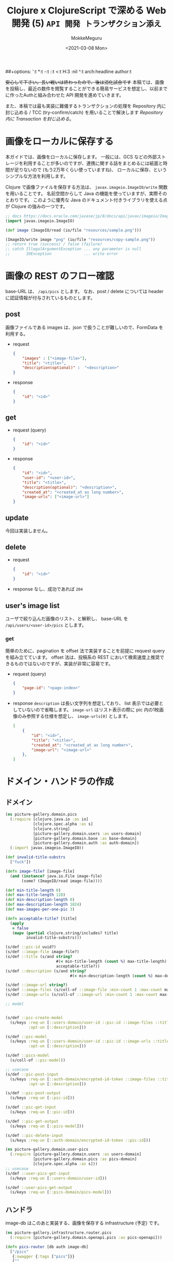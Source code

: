 ##+options: ':t *:t -:t ::t <:t H:3 \n:nil ^:t arch:headline author:t
#+options: broken-links:nil c:nil creator:nil d:(not "LOGBOOK") date:t e:t
#+options: email:nil f:t inline:t num:t p:nil pri:nil prop:nil stat:t tags:t
#+options: tasks:t tex:t timestamp:t title:t toc:t todo:t |:t
#+title: Clojure x ClojureScript で深める Web 開発 (5) ~API 開発 トランザクション添え~
#+date: <2021-03-08 Mon>
#+author: MokkeMeguru
#+email: meguru.mokke@gmail.com
#+language: en
#+select_tags: export
#+exclude_tags: noexport
#+creator: Emacs 27.1 (Org mode 9.4)

+安心して下さい。長い戦いは終わったので、後は消化試合です+
本稿では、画像を投稿し、最近の数件を閲覧することができる簡易サービスを想定し、以前までに作ったAuthと組み合わせた API 開発を進めていきます。

また、本稿では最も実装に難儀するトランザクションの処理を Repository 内に封じ込める / TCC (try-confirm/catch) を用いることで解決します [[Repository 内に Transaction を封じ込める]]。

* 画像をローカルに保存する
本ガイドでは、画像をローカルに保存します。
一般には、GCS などの外部ストレージを利用することが多いのですが、連携に関する話をまとめるには紙面と時間が足りないので (もう2万年くらい使っていますね)、 ローカルに保存、というシンプルな方法を利用します。

Clojure で画像ファイルを保存する方法は、 ~javax.imageio.ImageIO/write~ 関数を用いることです。
名前空間からして Java の機能を使っていますが、実際そのとおりです。
このように優秀な Java のドキュメント付きライブラリを使える点が Clojure の強みの一つです。

#+BEGIN_SRC clojure
;; docs https://docs.oracle.com/javase/jp/8/docs/api/javax/imageio/ImageIO.html
(import javax.imageio.ImageIO)

(def image (ImageIO/read (io/file "resources/sample.png")))

(ImageIO/write image "png" (io/file "resources/copy-sample.png"))
;; return true (success) / false (failure)
;; catch IllegalArgumentException ... any parameter is null
;;       IOException              ... write error
#+END_SRC

* 画像の REST のフロー確認
base-URL は、 ~/api/pics~ とします。
なお、post / delete については header に認証情報が付与されているものとします。
** post
画像ファイルである images は、json で扱うことが難しいので、FormData を利用する。
- request
  #+BEGIN_SRC json
{
    "images" : ["<image-file>"],
    "title": "<title>",
    "description(optional)" :  "<description>"
}
  #+END_SRC

- response
  #+BEGIN_SRC json
{
    "id": "<id>"
}
  #+END_SRC
** get
- request (query)
  #+BEGIN_SRC json
{
    "id": "<id>"
}
  #+END_SRC
- response
    #+BEGIN_SRC json
{
    "id": "<id>",
    "user-id": "<user-id>",
    "title": "<title>",
    "description(optional)": "<description>",
    "created_at": "<created_at as long number>",
    "image-urls": ["<image-url>"]
}
    #+END_SRC

** update
今回は実装しません。
** delete
- request
  #+BEGIN_SRC json
{
    "id": "<id>"
}
  #+END_SRC
- response
  なし、成功であれば ~204~
** user's image list
ユーザで絞り込んだ画像のリスト、と解釈し、 base-URL を ~/api/users/<user-id>/pics~ とします。
*** get
簡単のために、pagination を offset 法で実装することを前提に request query を組み立てています。 offset 法は、投稿系の REST において検索速度上推奨できるものではないのですが、実装が非常に容易です。
- request (query)
  #+BEGIN_SRC json
{
    "page-id": "<page-index>"
}
  #+END_SRC
- response
  ~description~ は長い文字列を想定しており、 list 表示では必要としていないので省略します。
  ~image-url~ はリスト表示の際に pic 内の1枚画像のみ参照する仕様を想定し、 ~image-urls[0]~ とします。
    #+BEGIN_SRC json
[
    {
        "id": "<id>",
        "title": "<title>",
        "created_at": "<created_at as long number>",
        "image-url": "<image-url>"
    },
]
    #+END_SRC

* ドメイン・ハンドラの作成
** ドメイン
#+BEGIN_SRC clojure
(ns picture-gallery.domain.pics
  (:require [clojure.java.io :as io]
            [clojure.spec.alpha :as s]
            [clojure.string]
            [picture-gallery.domain.users :as users-domain]
            [picture-gallery.domain.base :as base-domain]
            [picture-gallery.domain.auth :as auth-domain])
  (:import javax.imageio.ImageIO))

(def invalid-title-substrs
  ["fuck"])

(defn image-file? [image-file]
  (and (instance? java.io.File image-file)
       (some? (ImageIO/read image-file))))

(def min-title-length 0)
(def max-title-length 128)
(def min-description-length 0)
(def max-description-length 1024)
(def max-images-per-one-pic 3)

(defn acceptable-title? [title]
  (apply
   = false
   (mapv (partial clojure.string/includes? title)
         invalid-title-substrs)))

(s/def ::pic-id uuid?)
(s/def ::image-file image-file?)
(s/def ::title (s/and string?
                      #(< min-title-length (count %) max-title-length)
                      acceptable-title?))
(s/def ::description (s/and string?
                            #(< min-description-length (count %) max-description-length)))

(s/def ::image-url string?)
(s/def ::image-files (s/coll-of ::image-file :min-count 1 :max-count max-images-per-one-pic))
(s/def ::image-urls (s/coll-of ::image-url :min-count 1 :max-count max-images-per-one-pic))

;; model


(s/def ::pic-create-model
  (s/keys :req-un [::users-domain/user-id ::pic-id ::image-files ::title]
          :opt-un [::description]))

(s/def ::pic-model
  (s/keys :req-un [::users-domain/user-id ::pic-id ::image-urls ::title ::base-domain/created_at]
          :opt-un [::description]))

(s/def ::pics-model
  (s/coll-of ::pic-model))

;; usecase
(s/def ::pic-post-input
  (s/keys :req-un [::auth-domain/encrypted-id-token ::image-files ::title]
          :opt-un [::description]))

(s/def ::pic-post-output
  (s/keys :req-un [::pic-id]))

(s/def ::pic-get-input
  (s/keys :req-un [::pic-id]))

(s/def ::pic-get-output
  (s/keys :req-un [::pics-model]))

(s/def ::pic-delete-input
  (s/keys :req-un [::auth-domain/encrypted-id-token ::pic-id]))
#+END_SRC

#+BEGIN_SRC clojure
(ns picture-gallery.domain.user-pics
  (:require [picture-gallery.domain.users :as users-domain]
            [picture-gallery.domain.pics :as pics-domain]
            [clojure.spec.alpha :as s]))
;; usecase
(s/def ::user-pics-get-input
  (s/keys :req-un [::users-domain/user-id]))

(s/def ::user-pics-get-output
  (s/keys :req-un [::pics-domain/pics-model]))
#+END_SRC
** ハンドラ
image-db はこのあと実装する、画像を保存する infrastructure (予定) です。
#+BEGIN_SRC clojure
(ns picture-gallery.infrastructure.router.pics
  (:require [picture-gallery.domain.openapi.pics :as pics-openapi]))

(defn pics-router [db auth image-db]
  ["/pics"
   {:swagger {:tags ["pics"]}}
   [""
    {:swagger {:tags ["pics"]}
     :post {:summary "post pic"
            :swagger {:security [{:Bearer []}]}
            :parameters {:multipart pics-openapi/pics-post-parameters-multipart}
            :responses {200 {:body ::pics-openapi/pics-post-response}}
            :handler (fn [input-data]
                       {:status 200
                        :body {:id "1"}})}}]
   ["/:pic-id"
    [""
     {:get {:summary "get a pic"
            :parameters {:path {:pic-id ::pics-openapi/id}}
            :responses {200 {:body ::pics-openapi/pic-get-response}}
            :handler (fn [input-data]
                       {:statsu 200
                        :body {}})}
      :delete {:summary "delete a pic"
               :parameters {:path {:pic-id ::pics-openapi/id}}
               :responses {204 {}}
               :handler (fn [input-data]
                          {:status 204
                           :body {}})}}]]])
#+END_SRC

ユーザの中にある pics という認識に立つと、 ~users~ namespace のほうが自然かもしれません。
#+BEGIN_SRC clojure
(ns picture-gallery.infrastructure.router.users
  (:require [picture-gallery.domain.openapi.pics :as pics-openapi]
            [picture-gallery.domain.openapi.users :as users-openapi]))

(defn users-router [db auth]
  ["/users"
   {:swagger {:tags ["users"]}}
   ["/:user-id"
    ["/pics"
     {:get {:summary "get pics per user"
            :parameters {:query {:page-id pos-int?}
                         :path {:user-id ::users-openapi/user-id}}
            :responses {200 {:body ::pics-openapi/user-pics-get-response}}
            :handler (fn [input-data]
                       {:status 200
                        :body {}})}}]]])
#+END_SRC

画像そのもののへの URL についても別の namespace に切り出しました。
#+BEGIN_SRC clojure
(ns picture-gallery.infrastructure.router.images
  (:require [picture-gallery.domain.openapi.pics :as pics-openapi]))

(defn images-router [db image-db]
  ["/img"
   {:swagger {:tags ["images"]}}
   ["/pics/:image-id"
    {:get {:summary "get a image of pic"
           :parameters {:path {:image-id ::pics-openapi/image-id}}
           :swagger {:produces ["image/png"]}
           :handler (fn [input-data]
                      {:status 200
                       :body {}})}}]])
#+END_SRC

ここまでで swagger は次の通りになります。

#+ATTR_ORG: :width 200
[[./img/swagger-overview.png]]

* infrastructure の実装
ローカルに画像を保存するために、image-db の infrastructure を作ります。
今回は、保存先の親ディレクトリ (~parent-dir~) を持つだけの infrastructure とします。

#+BEGIN_SRC clojure
(ns picture-gallery.infrastructure.image-db.core
  (:require [integrant.core :as ig]))

(defrecord LocalImageDBBoundary [image-db])

(defmethod ig/init-key ::image-db
  [_ {:keys [env]}]
  (let [parent-dir (:local-image-db-parent-dir env)]
    (->LocalImageDBBoundary {:parent-dir parent-dir})))
#+END_SRC

infrastructure を書いたので、config を編集します。
#+BEGIN_SRC clojure
{:picture-gallery.infrastructure.env/env {}
 :picture-gallery.infrastructure.logger/logger {:env #ig/ref :picture-gallery.infrastructure.env/env}
 :picture-gallery.infrastructure.firebase.core/firebase {:env #ig/ref :picture-gallery.infrastructure.env/env}
 :picture-gallery.infrastructure.sql.sql/sql {:env #ig/ref :picture-gallery.infrastructure.env/env
                                              :logger #ig/ref :picture-gallery.infrastructure.logger/logger}
 :picture-gallery.infrastructure.image-db.core/image-db {:env #ig/ref :picture-gallery.infrastructure.env/env}
 :picture-gallery.infrastructure.sql.migrate/migration  {:env #ig/ref :picture-gallery.infrastructure.env/env
                                                         :operation :migrate
                                                         :logger #ig/ref :picture-gallery.infrastructure.logger/logger}
 :picture-gallery.infrastructure.router.core/router {:env #ig/ref :picture-gallery.infrastructure.env/env
                                                     :auth #ig/ref :picture-gallery.infrastructure.firebase.core/firebase
                                                     :db #ig/ref :picture-gallery.infrastructure.sql.sql/sql}
 :picture-gallery.infrastructure.server/server {:env #ig/ref :picture-gallery.infrastructure.env/env
                                                :router #ig/ref :picture-gallery.infrastructure.router.core/router
                                                :port 3000}}
#+END_SRC

~env.clj~ ~profiles.clj~ についても、以前と同様に編集します。

* interface の実装
interface も前回と同様に、 ~defprotcol~ を書いて、実装を書くだけです。
** 画像を保存するための interface
protocol は次の通り。保存、取得、削除のみの小さい interface です。

#+BEGIN_SRC clojure
(ns picture-gallery.interface.gateway.image-db.pics-service
  (:import (java.io File))
  (:require [clojure.spec.alpha :as s]
            [picture-gallery.domain.pics :as pics-domain]
            [integrant.core :as ig]
            [clojure.java.io :as io]))

(defprotocol Pics
  (get-pic-image [image-db blob])
  (save-pic-image [image-db ^File image])
  (delete-pic-image [image-db blob]))

(defn pics-service? [inst]
  (satisfies? Pics inst))

(s/def ::pics-service pics-service?)

(s/fdef get-pic-image
  :args (s/cat :image-db ::pics-service
               :blob ::pics-domain/image-url)
  :ret (s/or :exist ::pics-domain/image-file
             :not-exist empty?))

(s/fdef save-pic-image
  :args (s/cat :image-db ::pics-service
               :image ::pics-domain/image-file)
  :ret ::pics-domain/image-url)

(s/fdef delete-pic-image
  :args (s/cat :image-db ::pics-service
               :blob ::pics-domain/image-url)
  :ret (s/and int? (partial <= 0)))
#+END_SRC

<details><summary>impl</summary>

#+BEGIN_SRC clojure
(ns picture-gallery.interface.gateway.image-db.local.pics-service
  (:require [picture-gallery.interface.gateway.image-db.pics-service :refer [Pics]]
            [clojure.java.io :as io]
            [taoensso.timbre :as timbre]))

(extend-protocol Pics
  picture_gallery.infrastructure.image_db.core.LocalImageDBBoundary

  (get-pic-image [{{:keys [parent-dir]} :image-db} blob]
    (let [file (io/file parent-dir "pic" blob)]
      (if (.isFile file) file nil)))

  (save-pic-image [{{:keys [parent-dir]} :image-db} image]
    (try
      ;; check duplicate
      (loop [blob (java.util.UUID/randomUUID)
             retry 0]
        (let [file (io/file parent-dir "pic" (.toString blob))]
          (cond
            (> retry 10) (throw (ex-info "save pic's image failed: at apply unique random uuid"))
            (and file (.isFile file)) (recur (java.util.UUID/randomUUID) (inc retry))
            :else (do (io/copy image file)
                      (.toString blob)))))
      (catch java.io.IOException e
        (timbre/error "Pics save image Error: " (.getMessage e))
        (throw (ex-info "failed to save image" {:parent-dir parent-dir :image image})))))

  (delete-pic-image [{{:keys [parent-dir]} :image-db} blob]
    (try
      (io/delete-file (io/file parent-dir "pic" blob)) 1
      (catch Exception e
        (timbre/warn "Pics delete image Error: " (.getMessage e)) 0))))
#+END_SRC

</details>
** Pic 情報を保存するための SQL interface
前回ユーザ用に作った interface と同様に作ります。

今回は、1つの投稿について、複数枚の画像が投稿できることを（長期的に）想定しているので、 テーブルを分離し( one-many )ます。

そして、usecase に transaction を持ち込まないため、この複数テーブルの操作を一つの repository に押し込んでしまいます。

#+BEGIN_SRC clojure
(ns picture-gallery.interface.gateway.database.pics-repository
  (:require [clojure.spec.alpha :as s]
            [picture-gallery.domain.pics :as pics-domain]
            [picture-gallery.domain.users :as users-domain]
            [picture-gallery.domain.base :as base-domain]
            [clojure.java.io :as io]
            [integrant.core :as ig]
            [orchestra.spec.test :as st]
            [next.jdbc :as jdbc]))

(defprotocol Pics
  (get-pics [db])
  (get-pics-by-user [db user-id page-id])
  (get-pic [db pic-id])
  (create-pic [db pic-create-model state])
  (update-pic-state [db pic-id state])
  (delete-pic [db pic-id logical?]))

(defn pics-repository? [inst]
  (satisfies? Pics inst))

(s/def ::pics-repository pics-repository?)

(s/fdef get-pics
  :args (s/cat :db ::pics-repository)
  :ret ::pics-domain/pics-model)

(s/fdef get-pics-by-user
  :args (s/cat :db ::pics-repository
               :user-id ::users-domain/user-id
               :page-id pos-int?)
  :ret ::pics-domain/pics-model)

(s/fdef get-pic
  :args (s/cat :db ::pics-repository
               :pic-id ::pics-domain/pic-id)
  :ret (s/or :exist ::pics-domain/pic-model
             :not-exist empty?))

(s/fdef create-pic
  :args (s/cat :db ::pics-repository
               :pic-create-model ::pics-domain/pic-create-model
               :state ::base-domain/tcc-state)
  :ret (s/tuple ::pics-domain/pic-model ::base-domain/tcc-state))

(s/fdef update-pic-state
  :args (s/cat :db ::pics-repository
               :pic-id ::pics-domain/pic-id
               :state ::base-domain/tcc-state)
  :ret (s/and int? (partial <= 0)))

(s/fdef delete-pic
  :args (s/cat :db ::pics-repository
               :pic-id ::pics-domain/pic-id
               :logical? boolean?)
  :ret (s/and int? (partial <= 0)))
#+END_SRC

<details><summary>impl(複数テーブルの操作のため、かなり長いです)</summary>

#+BEGIN_SRC clojure
(ns picture-gallery.interface.gateway.database.sql.pics-repository
  (:require [picture-gallery.interface.gateway.database.pics-repository :refer [Pics]]
            [picture-gallery.interface.gateway.database.sql.utils :as sql-utils]
            [next.jdbc :as jdbc]
            [clojure.string]
            [next.jdbc.sql :as njs]
            [next.jdbc.types :refer [as-other]]
            [clojure.spec.alpha :as s]))

(defn pic-create-model->sql [{:keys [user-id title description]} state]
  (cond->
   {:user_id user-id
    :title title
    :tcc_state (as-other (name state))}
    description (assoc :description description)))

(defn pic-image-urls->sql [image-urls]
  (vec (map-indexed  (fn [idx image-url]
                       {:blob image-url
                        :index idx}) image-urls)))

(defn sql->pic-model [sql-pic sql-pic-image]
  (let [{:keys [id user_id title description created_at updated_at is_deleted tcc_state]} sql-pic
        image-urls (mapv #(:blob %) (sort-by :index sql-pic-image))]
    (if-not id
      nil
      (cond->
       {:pic-id id
        :user-id user_id
        :title title
        :image-urls image-urls
        :created-at (sql-utils/sql-to-long created_at)
        :is-deleted is_deleted
        :tcc-state tcc_state}
        description (assoc :description description)
        updated_at (assoc :updated-at (sql-utils/sql-to-long updated_at))))))

(def sql-basic-selection
  "SELECT * FROM pics INNER JOIN pic_images ON (pics.id = pic_images.id)")

(extend-protocol Pics
  picture_gallery.infrastructure.sql.sql.Boundary

  (get-pics [{:keys [spec]}]
    (with-open [conn (jdbc/get-connection (:datasource spec))]
      (let [pics (jdbc/execute! conn [(clojure.string/join " " [sql-basic-selection "limit 100"])] sql-utils/default-jdbc-option)
            pics-images (mapv #(jdbc/execute! conn ["SELECT * FROM pic_images WHERE id = ?" (:id %)] sql-utils/default-jdbc-option) pics)]
        (mapv sql->pic-model pics pics-images))))

  (get-pics-by-user [{:keys [spec]} user-id page-id]
    (with-open [conn (jdbc/get-connection (:datasource spec))]
      (let [sql-offset (* 20 (dec page-id))
            pics (jdbc/execute! conn ["SELECT * FROM pics WHERE user_id = ? AND is_deleted = false AND tcc_state = ? limit 20 offset ?" user-id (as-other "confirm") sql-offset] sql-utils/default-jdbc-option)
            pics-head-images (mapv #(jdbc/execute! conn ["SELECT * FROM pic_images WHERE id = ? AND index = 0" (:id %)] sql-utils/default-jdbc-option) pics)]
        (mapv sql->pic-model pics pics-head-images))))

  (get-pic [{:keys [spec]} pic-id]
    (with-open [conn (jdbc/get-connection (:datasource spec))]
      (sql->pic-model
       (jdbc/execute-one! conn ["SELECT * FROM pics WHERE id = ? AND is_deleted = false AND tcc_state = ?" pic-id (as-other "confirm")] sql-utils/default-jdbc-option)
       (jdbc/execute! conn ["SELECT * FROM pic_images WHERE id = ?" pic-id] sql-utils/default-jdbc-option))))

  (create-pic [{:keys [spec]} pic-create-model state]
    (let [sql-pic-create-model (pic-create-model->sql pic-create-model state)
          sql-pic-image-urls (pic-image-urls->sql (:image-urls pic-create-model))]
      (jdbc/with-transaction [tx (:datasource spec)]
        (let [pic-id (loop [pic-id (java.util.UUID/randomUUID) retry 0]
                       (cond
                         (> retry 10) (throw (ex-info "pic's unique random uuid generation failed" {:pic-create-model pic-create-model}))
                         (nil? (jdbc/execute-one! tx ["SELECT * FROM pics WHERE id = ?" pic-id])) pic-id
                         :else (recur (java.util.UUID/randomUUID) (inc retry))))
              pic-result (njs/insert! tx :pics (assoc sql-pic-create-model :id pic-id) sql-utils/default-jdbc-option)
              pic-image-result (njs/insert-multi! tx :pic_images [:blob :id :index] (mapv (fn [{:keys [blob index]}] [blob pic-id index]) sql-pic-image-urls) sql-utils/default-jdbc-option)]
          [(sql->pic-model pic-result pic-image-result) (keyword (:tcc_state pic-result))]))))

  (update-pic-state [{:keys [spec]} pic-id state]
    (sql-utils/update! spec :pics {:tcc_state (as-other (name state))} {:id pic-id}))

  (delete-pic [{:keys [spec]} pic-id logical?]
    (if logical?
      (sql-utils/logical-delete! spec :pics {:id pic-id})
      (sql-utils/physical-delete! spec :pics {:id pic-id}))))
#+END_SRC
</details>
* interface の組み込み
usecase 層に interface を組み込んでいきます。
一番問題となるのは、投稿処理の部分で、TCCパターンを組み合わせて実装することになります。

そこで、まずは実装フローを図にしてみます。

#+ATTR_ORG: :width 500
[[./img/pic_tcc_flow.png]]


Clojure において、 (エラー処理を省いて) 処理が一本筋であると、かなり綺麗な (ref: 前回の signin の usecase ) 実装ができます。
しかし、今回は枝分かれのある処理を行った後、集約する必要が見えています。

そのため、本ガイドでは、この TCC 処理の部分を取り出すことで、一本筋に見えるよう関数の実装を工夫しています。

結果として実装がかなり長くなったため、内部関数の TCC 処理部分について、 spec を書いて、仕様を明らかにしています。
このように複雑な関数を実装する必要性に迫られた際には、REPL で動作を確認しながら、 spec を用いて、 *どのような関数を実装するのか削り出せる点* が、Clojure の強みの一つです (と思っています)。

<details><summary> 実装 (300 line +) </summary>

#+BEGIN_SRC clojure
(ns picture-gallery.usecase.pic-post
  (:require [clojure.spec.alpha :as s]
            [picture-gallery.domain.pics :as pics-domain]
            [picture-gallery.utils.error :refer [err->> border-error]]
            [picture-gallery.interface.gateway.database.pics-repository :as pics-repository]
            [picture-gallery.interface.gateway.image-db.pics-service :as pics-service]
            [orchestra.spec.test :as st]
            [clojure.java.io :as io]
            [picture-gallery.domain.error :as error-domain]
            [taoensso.timbre :as timbre]
            [picture-gallery.interface.gateway.auth.auth-service :as auth-service]
            [picture-gallery.interface.gateway.database.users-repository :as users-repository]
            [integrant.core :as ig]
            [picture-gallery.domain.users :as users-domain]
            [picture-gallery.domain.base :as base-domain]))

(s/fdef pic-post
  :args (s/cat :db (s/and ::users-repository/users-repository
                          ::pics-repository/pics-repository)
               :auth ::auth-service/auth-service
               :image-db ::pics-service/pics-service
               :input-model ::pics-domain/pic-post-input)

  :ret (s/or :success (s/tuple ::pics-domain/pic-post-output nil?)
             :failure (s/tuple nil? ::error-domain/error)))

;; この部分は signin と同じ関数を使いまわしています。
;; 小さな機能で分割することでコードを再利用できるようになり、メンテナンスコストの低下が望めるかもしれません。：
(defn decode-id-token "
  decode encrypted id-token
  "
  [{:keys [input-model auth] :as m}]
  (let [[[status body] err] (border-error {:function #(auth-service/decode-id-token auth (:encrypted-id-token input-model))
                                           :error-wrapper error-domain/auth-error})]
    (cond
      err [nil err]
      (= :failure status) [nil body]
      :else [(assoc m :id-token (:id-token body)) nil])))

(defn get-exist-user-has-id-token "
  get active (not logical deleted) user
  which has id-token"
  [{:keys [id-token db] :as m}]
  (let [[active-user err] (border-error {:function #(users-repository/get-exist-user-by-auth-token db id-token)
                                         :error-wrapper error-domain/database-error})]
    (cond
      err [nil err]
      (empty? active-user) [nil error-domain/signin-failed-by-user-not-found]
      :else [(assoc m :exist-user active-user) nil])))


;; --- tcc-process -------
;; 以下が spec の定義です。REPL 経由で 実装と往復し、仕様を決めていきます。
;; 極力関数の概形を揃えることで、可読性を向上させると良いでしょう (そのためにも沢山仮実装してみて下さい)。
;; spec helper
(s/def ::input-model ::pics-domain/pic-post-input)
(s/def ::exist-user ::users-domain/user-model)
(s/def ::db (s/and ::pics-repository/pics-repository
                   ::users-repository/users-repository))
(s/def ::image-db ::pics-service/pics-service)

(s/def ::tcc-image-process (s/or :success ::pics-domain/image-urls :failure nil?))
(s/def ::tcc-db-process (s/or :success ::pics-domain/pic-model :failure nil?))
(s/def ::tcc-error (s/or ::no-error nil? ::error ::error-domain/error))
(s/def ::tcc-result ::base-domain/tcc-state)
(s/def ::tcc-status (s/keys :req-un [::tcc-image-process ::tcc-db-process ::tcc-result ::tcc-error]))

;; try
(s/fdef pic-post-try-phase-save-images
  :args (s/cat :image-files ::pics-domain/image-files
               :image-db ::image-db)
  :ret (s/or :success (s/tuple ::pics-domain/image-urls nil?)
             :failure (s/tuple nil? ::error-domain/error)))

(s/fdef pic-post-try-phase-save-pic
  :args (s/cat :m (s/keys :req-un [::input-model ::exist-user ::pics-domain/image-urls]) :db ::db)
  :ret (s/or :success (s/tuple ::pics-domain/pic-model nil?)
             :failure (s/tuple nil? ::error-domain/error)))

(s/fdef pic-post-try-phase
  :args (s/cat :m (s/keys :req-un [::input-model ::exist-user ::db ::image-db]))
  :ret (s/tuple boolean? ::tcc-status))

;; confirm
(s/fdef pic-post-confirm-phase-save-images
  :args (s/cat :tcc-image-process ::tcc-image-process :image-db ::image-db)
  :ret (s/or :success (s/tuple ::tcc-image-process nil?)
             :failure (s/tuple nil? ::error-domain/error)))

(s/fdef pic-post-confirm-phase-save-pic
  :args (s/cat :tcc-db-process ::tcc-db-process :db ::db)
  :ret (s/or :success (s/tuple ::tcc-db-process nil?)
             :failure (s/tuple nil? ::error-domain/error)))

(s/fdef pic-post-confirm-phase
  :args (s/cat :m (s/keys :req-un [::tcc-status ::db ::image-db]))
  :ret (s/or :success (s/tuple ::tcc-status nil?)
             :failure (s/tuple nil? ::error-domain/error)))

;; cancel
(s/fdef pic-post-cancel-phase-remove-images
  :args (s/cat :tcc-image-process ::tcc-image-process :image-db ::image-db)
  :ret (s/or :success (s/tuple ::tcc-image-process nil?)
             :failure (s/tuple nil? ::error-domain/error)))

(s/fdef pic-post-cancel-phase-remove-pic-model
  :args (s/cat :tcc-db-process ::tcc-db-process :db ::db)
  :ret (s/or :success (s/tuple ::tcc-db-process nil?)
             :failure (s/tuple nil? ::error-domain/error)))

(s/fdef pic-post-cancel-phase
  :args (s/cat :m (s/keys :req-un [::tcc-status ::db ::image-db]))
  :ret (s/tuple nil? ::error-domain/error))

;; root
(s/fdef pic-post-tcc
  :args (s/cat :m (s/keys :req-un [::input-model ::exist-user ::db ::image-db]))
  :ret (s/or :success (s/tuple (s/keys :req-un [::tcc-status]) nil?)
             :failure (s/tuple nil? ::error-domain/error)))

;; --------------------------
;; 以下が実装です。
;; try-phase
(defn pic-post-try-phase-save-images "
 tcc's try-process
  ! 1. save images ^ generate each image's url
  2. save pic model as tried-model into db
 "
  [image-files image-db]
  (loop [acc-image-files image-files
         image-urls []]
    (if (-> acc-image-files count zero?)
      [image-urls nil]
      (let [[image-url err]
            (border-error {:function #(pics-service/save-pic-image image-db (first acc-image-files))
                           :error-wrapper error-domain/image-db-error})]
        (cond
          err [image-urls err]
          :else (recur (rest acc-image-files) (conj image-urls image-url)))))))

(defn pic-post-try-phase-save-pic "
  tcc's try-process
  1. save images ^ generate each image's url
  ! 2. save pic model as tried-model into db
  "
  [{:keys [input-model exist-user image-urls]} db]
  (let [pic-create-model {:user-id (:user-id exist-user)
                          :image-urls image-urls
                          :title (:title input-model)
                          :description (:description input-model)}
        [[new-pic-tried _] err] (border-error {:function #(pics-repository/create-pic db pic-create-model :try)
                                               :error-wrapper error-domain/database-error})]
    (cond
      err [nil err]
      :else [new-pic-tried nil])))

(defn pic-post-try-phase "
  tcc's try-process
  1. save images ^ generate each image's url
  2. save pic model as tried-model into db
  "
  [{:keys [input-model exist-user db image-db]}]
  (let [[image-urls err] (pic-post-try-phase-save-images (:image-files input-model) image-db)
        [new-pic err] (if err
                        [nil err]
                        (pic-post-try-phase-save-pic {:input-model input-model
                                                      :exist-user exist-user
                                                      :image-urls image-urls}
                                                     db))]
    (if err
      [false {:tcc-image-process image-urls
              :tcc-db-process new-pic
              :tcc-result :try
              :tcc-error err}]
      [true {:tcc-image-process image-urls
             :tcc-db-process new-pic
             :tcc-result :try
             :tcc-error nil}])))

;; confirm-process
(defn pic-post-confirm-phase-save-images "
  tcc's confirm-process
  ! 1. confirm saved images
  2. save pic model as confirmed-model into db
  "
  [tcc-image-process image-db]
  [tcc-image-process nil])

(defn pic-post-confirm-phase-save-pic "
  tcc's confirm-process
  1. confirm saved images
  ! 2. save pic model as confirmed-model into db
  "
  [tcc-db-process db]
  (let [[_ err] (border-error {:function #(pics-repository/update-pic-state db (:pic-id tcc-db-process) :confirm)
                               :error-wrapper error-domain/database-error})]
    (when err
      (timbre/error "pic-post tcc confirm phase failed at save-pic" tcc-db-process))
    (cond
      err [nil err]
      :else [tcc-db-process nil])))

(defn pic-post-confirm-phase "
  tcc's confirm-process
  1. confirm saved images
  2. save pic model as confirmed-model into db
  "
  [{:keys [tcc-status db image-db] :as m}]
  (let [{:keys [tcc-db-process tcc-image-process]} tcc-status
        [tcc-image-process err] (pic-post-confirm-phase-save-images tcc-image-process image-db)
        [tcc-db-process err] (if err [nil err] (pic-post-confirm-phase-save-pic tcc-db-process db))]
    (cond
      err [nil err]
      :else [{:tcc-image-process tcc-image-process
              :tcc-db-process tcc-db-process
              :tcc-result :confirm
              :tcc-error nil} nil])))

;; cancel-process
(defn pic-post-cancel-phase-remove-images "
  tcc's cancel-process
  ! 1. remove images
  2. set pic model's tcc-state :cancel
  "
  [tcc-image-process image-db]
  (let [delete-image-results
        (map (fn [image-url]
               (try (pics-service/delete-pic-image image-db image-url)
                    (catch Exception e
                      (timbre/error "pic-post tcc cancel phase failed at remove-image" image-url "cause: " (.getMessage e))
                      -1))) tcc-image-process)]
    (if (every? (partial <= 0) delete-image-results)
      [tcc-image-process nil]
      [nil error-domain/image-delete-failed])))

(defn pic-post-cancel-phase-remove-pic-model "
  tcc's cancel-process
  1. remove images
  ! 2. set pic model's tcc-state :cancel
  "
  [tcc-db-process db]
  (let [[_ err]
        (border-error {:function #(pics-repository/update-pic-state db (:pic-id tcc-db-process) :cancel)
                       :error-wrapper error-domain/database-error})]
    (cond
      err [nil err]
      :else [tcc-db-process  nil])))

(defn pic-post-cancel-phase "
  tcc's cancel-process
  1. remove images
  2. set pic model's tcc-state :cancel
  "
  [{:keys [tcc-status db image-db]}]
  (let [{:keys [db-process image-process]} tcc-status
        [image-process image-err] (pic-post-cancel-phase-remove-images image-process image-db)
        [db-process db-err] (pic-post-cancel-phase-remove-pic-model db-process db)]
    (when image-err
      (timbre/error "pic-post tcc cancel phase failed at remove-images" image-process))
    (when db-err
      (timbre/error "pic-post tcc cancel phase failed at remove-pic-model" db-process))
    (cond
      image-err [nil image-err]
      db-err [nil db-err]
      :else [nil (-> tcc-status :tcc-error)])))

(defn pic-post-tcc "
  tcc-process
  1. try-phase
     returns [try-success? tcc-status]
  2-a. confirm-phase if try-success?
  2-b. cancel-phase if-not try-success?
  "
  [{:keys [input-model exist-user db image-db]}]
  (let [m {:input-model input-model :exist-user exist-user :db db :image-db image-db}
        [try-success? tcc-status]
        (pic-post-try-phase m)]
    (when (:error tcc-status)
      (timbre/warn "pic-post tcc process error: " (:error tcc-status)
                   "/db-process: "  (:tcc-db-process tcc-status)
                   "/image-process: " (:tcc-image-process tcc-status)))
    (let [[tcc-result err] (if try-success?
                             (pic-post-confirm-phase (assoc m :tcc-status tcc-status))
                             (pic-post-cancel-phase (assoc m :tcc-status tcc-status)))]
      (cond
        err [nil err]
        :else [(assoc m :tcc-status tcc-result) nil]))))

;; ----------------
(defn ->output-model [{:keys [tcc-status]}]
  [{:pic-id (-> tcc-status :tcc-db-process :pic-id)} nil])

;; 大元の関数は、 sigin / signup と同様に err->> マクロでくるという規格を設けています。
(defn pic-post [db auth image-db input-model]
  (err->>
   {:input-model input-model
    :auth auth
    :db db
    :image-db image-db}
   decode-id-token               ;; encrypted-id-token を decode します。
   get-exist-user-has-id-token   ;; ユーザ情報を獲得します。
   pic-post-tcc                  ;; tcc パターンでデータを db、image-db へ保存します。
   ->output-model))              ;; output のモデルにフォーマットします。
#+END_SRC

</details>

その他の実装は、signin / signup と同様に作られるので、省略します。

* 動作確認
* 付録
** Repository 内に Transaction を封じ込める
Transaction は副作用を伴う関数を ACID に扱いたいときに用います。
ACID の A は原子性 (atomicity) であり、原子をやり取りするのに一つの Repository を使おう、という立場であれば、この主張は正しいと言えます。

*** 同一 サービス 内での Transaction
例えば、銀行の預金テーブル Y があったとき、Ron から Potter に 20 ポンド 送金があったとき、 Ron の預金を減らす処理と Potter の預金を増やす処理は ACID でなければなりません。

このとき、次の2つのパターンが考えられます。
1. usecase 側に transaction を漏らして、SQL を実行
2. repository 内で Ron と Potter の預金を操作する


参考: https://github.com/duct-framework/duct/wiki/Boundaries

しかし、実際の Transaction の利用場面では、 (*同一 DB 上の*) いくつかの異なるテーブルにまたがって ACID な操作を行いたいケースもあります。
例えばソーシャルゲームのポイントガチャがそれに当たります。 (ポイントテーブル Z のポイント z を減らして、アイテムテーブル I にアイテム i を追加する)

このときには、次の 2 つのパターンが考えられます (他にもありますが簡単のため 2 つとします)。

1. usecase 側に 該当 DB の transaction を漏らして、 transaction 内で 複数の repository を操作する。
2. 複数テーブルで表されるモデルを 1 つのモデルとみなして、 1 つの repository とする。

2 については、モデルをどう効率よく設計できているかに依存した方針です。また、 ORM を意識したモデル設計とは異なります。
しかしモデルを原子とみなす考え方をすると、 2 の実装を考えることもできます。

ただし弱点として、新しい機能開発をする際に、モデル (= transaction の単位) を見直す必要があります。
言い換えると、 1 を用いることで、モデルが Atomic でなくとも usecase 内部で Atomic な単位を生成することができるので、お手軽に拡張することができます。


*** 複数サービスをまたいだ Transaction
同一 DB だけで完結する transaction は上記解決策を考えればよいのですが、例えば決済サービスと連動して自社 DB を操作します、となると話が変わります。
2 つのサービスを連携させた transaction は通常生成することが困難です。
そのため、TCC (try-confirm/cancel) というアプローチが用いられるケースが有名所さんとなっています。

TCC とは、try-phase, confirm/cancel-phase の2つのフェーズを用いた transaction 方式です。

try-phase とは、各サービスに対してリソースの仮押さえを行う phase です。ここで、抑えたリソースは *必ず* 確定 (confirm) / 棄却 (cancel) ができることが保証されています。
confirm/cancel-phase とは、 すべてのサービスで try が成功すればリソース消費の確定 (confirm)を、一つでも失敗すれば棄却 (cancel) する phase です。

#+ATTR_ORG: :Width 500
[[./img/tcc.png]]

TCC の場合は、 transaction を DB やサービスの repository から usecase へ持ち込む必要がないため、本手続きは usecase 内に書くことも容易です (実際に本ガイドでは、 *同一サービス内の操作は同一 repository* に、 *複数サービスにまたがる操作はTCC を用いて usecase 内* に落としています)。

勿論TCCではなく、ログを吐き出して記録することでサーバ外で容易に error-catch / retry できるようにする手法などもあるので、たくさん実験してみて下さい (少なくとも本ガイドは全くフレームワークやライブラリの制約が削ぎ落とされているので、実装は可能なはずです)。

参考:
- https://qiita.com/nk2/items/d9e9a220190549107282#tcc%E3%83%91%E3%82%BF%E3%83%BC%E3%83%B3
- https://engineering.mercari.com/blog/entry/2019-06-07-155849/
